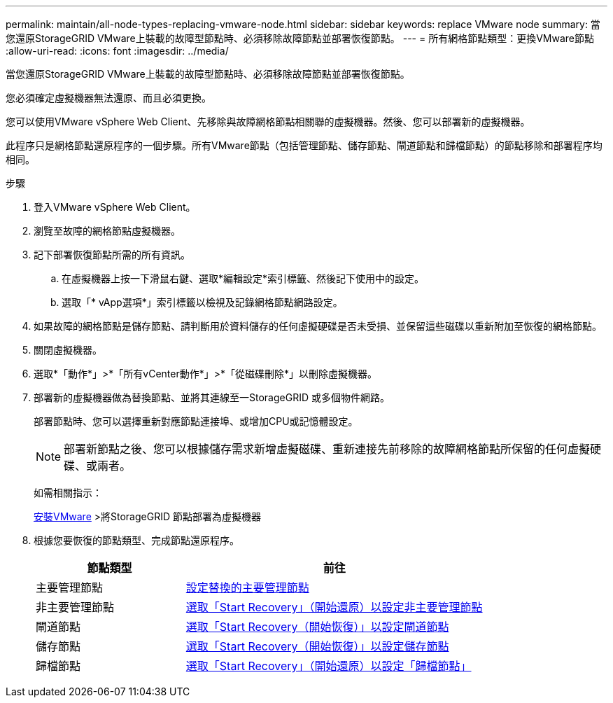 ---
permalink: maintain/all-node-types-replacing-vmware-node.html 
sidebar: sidebar 
keywords: replace VMware node 
summary: 當您還原StorageGRID VMware上裝載的故障型節點時、必須移除故障節點並部署恢復節點。 
---
= 所有網格節點類型：更換VMware節點
:allow-uri-read: 
:icons: font
:imagesdir: ../media/


[role="lead"]
當您還原StorageGRID VMware上裝載的故障型節點時、必須移除故障節點並部署恢復節點。

您必須確定虛擬機器無法還原、而且必須更換。

您可以使用VMware vSphere Web Client、先移除與故障網格節點相關聯的虛擬機器。然後、您可以部署新的虛擬機器。

此程序只是網格節點還原程序的一個步驟。所有VMware節點（包括管理節點、儲存節點、閘道節點和歸檔節點）的節點移除和部署程序均相同。

.步驟
. 登入VMware vSphere Web Client。
. 瀏覽至故障的網格節點虛擬機器。
. 記下部署恢復節點所需的所有資訊。
+
.. 在虛擬機器上按一下滑鼠右鍵、選取*編輯設定*索引標籤、然後記下使用中的設定。
.. 選取「* vApp選項*」索引標籤以檢視及記錄網格節點網路設定。


. 如果故障的網格節點是儲存節點、請判斷用於資料儲存的任何虛擬硬碟是否未受損、並保留這些磁碟以重新附加至恢復的網格節點。
. 關閉虛擬機器。
. 選取*「動作*」>*「所有vCenter動作*」>*「從磁碟刪除*」以刪除虛擬機器。
. 部署新的虛擬機器做為替換節點、並將其連線至一StorageGRID 或多個物件網路。
+
部署節點時、您可以選擇重新對應節點連接埠、或增加CPU或記憶體設定。

+

NOTE: 部署新節點之後、您可以根據儲存需求新增虛擬磁碟、重新連接先前移除的故障網格節點所保留的任何虛擬硬碟、或兩者。

+
如需相關指示：

+
xref:../vmware/index.adoc[安裝VMware] >將StorageGRID 節點部署為虛擬機器

. 根據您要恢復的節點類型、完成節點還原程序。
+
[cols="1a,2a"]
|===
| 節點類型 | 前往 


 a| 
主要管理節點
 a| 
xref:configuring-replacement-primary-admin-node.adoc[設定替換的主要管理節點]



 a| 
非主要管理節點
 a| 
xref:selecting-start-recovery-to-configure-non-primary-admin-node.adoc[選取「Start Recovery」（開始還原）以設定非主要管理節點]



 a| 
閘道節點
 a| 
xref:selecting-start-recovery-to-configure-gateway-node.adoc[選取「Start Recovery（開始恢復）」以設定閘道節點]



 a| 
儲存節點
 a| 
xref:selecting-start-recovery-to-configure-storage-node.adoc[選取「Start Recovery（開始恢復）」以設定儲存節點]



 a| 
歸檔節點
 a| 
xref:selecting-start-recovery-to-configure-archive-node.adoc[選取「Start Recovery」（開始還原）以設定「歸檔節點」]

|===

